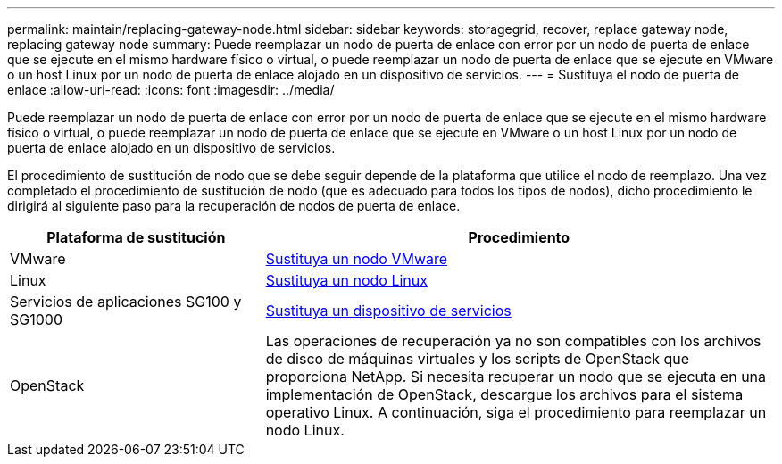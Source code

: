 ---
permalink: maintain/replacing-gateway-node.html 
sidebar: sidebar 
keywords: storagegrid, recover, replace gateway node, replacing gateway node 
summary: Puede reemplazar un nodo de puerta de enlace con error por un nodo de puerta de enlace que se ejecute en el mismo hardware físico o virtual, o puede reemplazar un nodo de puerta de enlace que se ejecute en VMware o un host Linux por un nodo de puerta de enlace alojado en un dispositivo de servicios. 
---
= Sustituya el nodo de puerta de enlace
:allow-uri-read: 
:icons: font
:imagesdir: ../media/


[role="lead"]
Puede reemplazar un nodo de puerta de enlace con error por un nodo de puerta de enlace que se ejecute en el mismo hardware físico o virtual, o puede reemplazar un nodo de puerta de enlace que se ejecute en VMware o un host Linux por un nodo de puerta de enlace alojado en un dispositivo de servicios.

El procedimiento de sustitución de nodo que se debe seguir depende de la plataforma que utilice el nodo de reemplazo. Una vez completado el procedimiento de sustitución de nodo (que es adecuado para todos los tipos de nodos), dicho procedimiento le dirigirá al siguiente paso para la recuperación de nodos de puerta de enlace.

[cols="1a,2a"]
|===
| Plataforma de sustitución | Procedimiento 


 a| 
VMware
 a| 
xref:all-node-types-replacing-vmware-node.adoc[Sustituya un nodo VMware]



 a| 
Linux
 a| 
xref:all-node-types-replacing-linux-node.adoc[Sustituya un nodo Linux]



 a| 
Servicios de aplicaciones SG100 y SG1000
 a| 
xref:replacing-failed-node-with-services-appliance.adoc[Sustituya un dispositivo de servicios]



 a| 
OpenStack
 a| 
Las operaciones de recuperación ya no son compatibles con los archivos de disco de máquinas virtuales y los scripts de OpenStack que proporciona NetApp. Si necesita recuperar un nodo que se ejecuta en una implementación de OpenStack, descargue los archivos para el sistema operativo Linux. A continuación, siga el procedimiento para reemplazar un nodo Linux.

|===